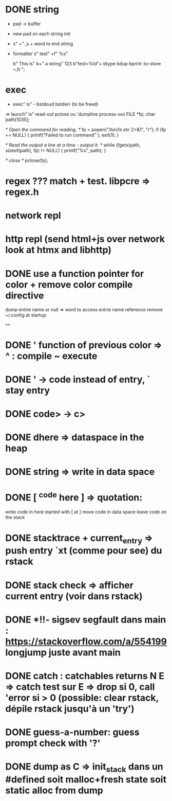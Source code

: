 * DONE string
   - pad -> buffer
  - new pad on each string init
  - s"  +"  ,s + word to end string
  - formatter s" test" +f" %s"

    b" This is" b+" a string" 123 b"test=%ld"+  btype  bdup bprint :to-store ~,b ^;

* exec
  - exec" ls" - bstdoud bstderr (to be freed)
  => launch" ls" read-out pclose
     ou 'dumpline process-out
     FILE *fp;
  char path[1035];

  /* Open the command for reading. */
  fp = popen("/bin/ls /etc/ 2>&1", "r");
  if (fp == NULL) {
    printf("Failed to run command\n" );
    exit(1);
  }

  /* Read the output a line at a time - output it. */
  while (fgets(path, sizeof(path), fp) != NULL) {
    printf("%s", path);
  }

  /* close */
  pclose(fp);

* regex ??? match + test. libpcre => regex.h

* network repl
* http repl (send html+js over network look at htmx and libhttp)

* DONE use a function pointer for color + remove color compile directive
dump entrie name or null => word to access entrie name reference
remove ~/.config at startup

====

* DONE ' function of previous color => ^ : compile  ~ execute
* DONE ' -> code instead of entry, ` stay entry
* DONE code> -> c>

* DONE dhere => dataspace in the heap
* DONE string => write in data space
* DONE [ ^code here ] => quotation:
      write code in here started with [
      at ] move code in data space
      leave code on the stack

* DONE stacktrace + current_entry => push entry `xt (comme pour see) du rstack
* DONE stack check => afficher current entry (voir dans rstack)

* DONE *!!- sigsev segfault dans main  : https://stackoverflow.com/a/554199 longjump juste avant main
* DONE catch : catchables returns N E => catch test sur E => drop si 0, call 'error si > 0 (possible: clear rstack, dépile rstack jusqu'à un 'try')

* DONE guess-a-number: guess prompt check with '?'

* DONE dump as C => init_stack dans un #defined soit malloc+fresh state soit static alloc from dump
